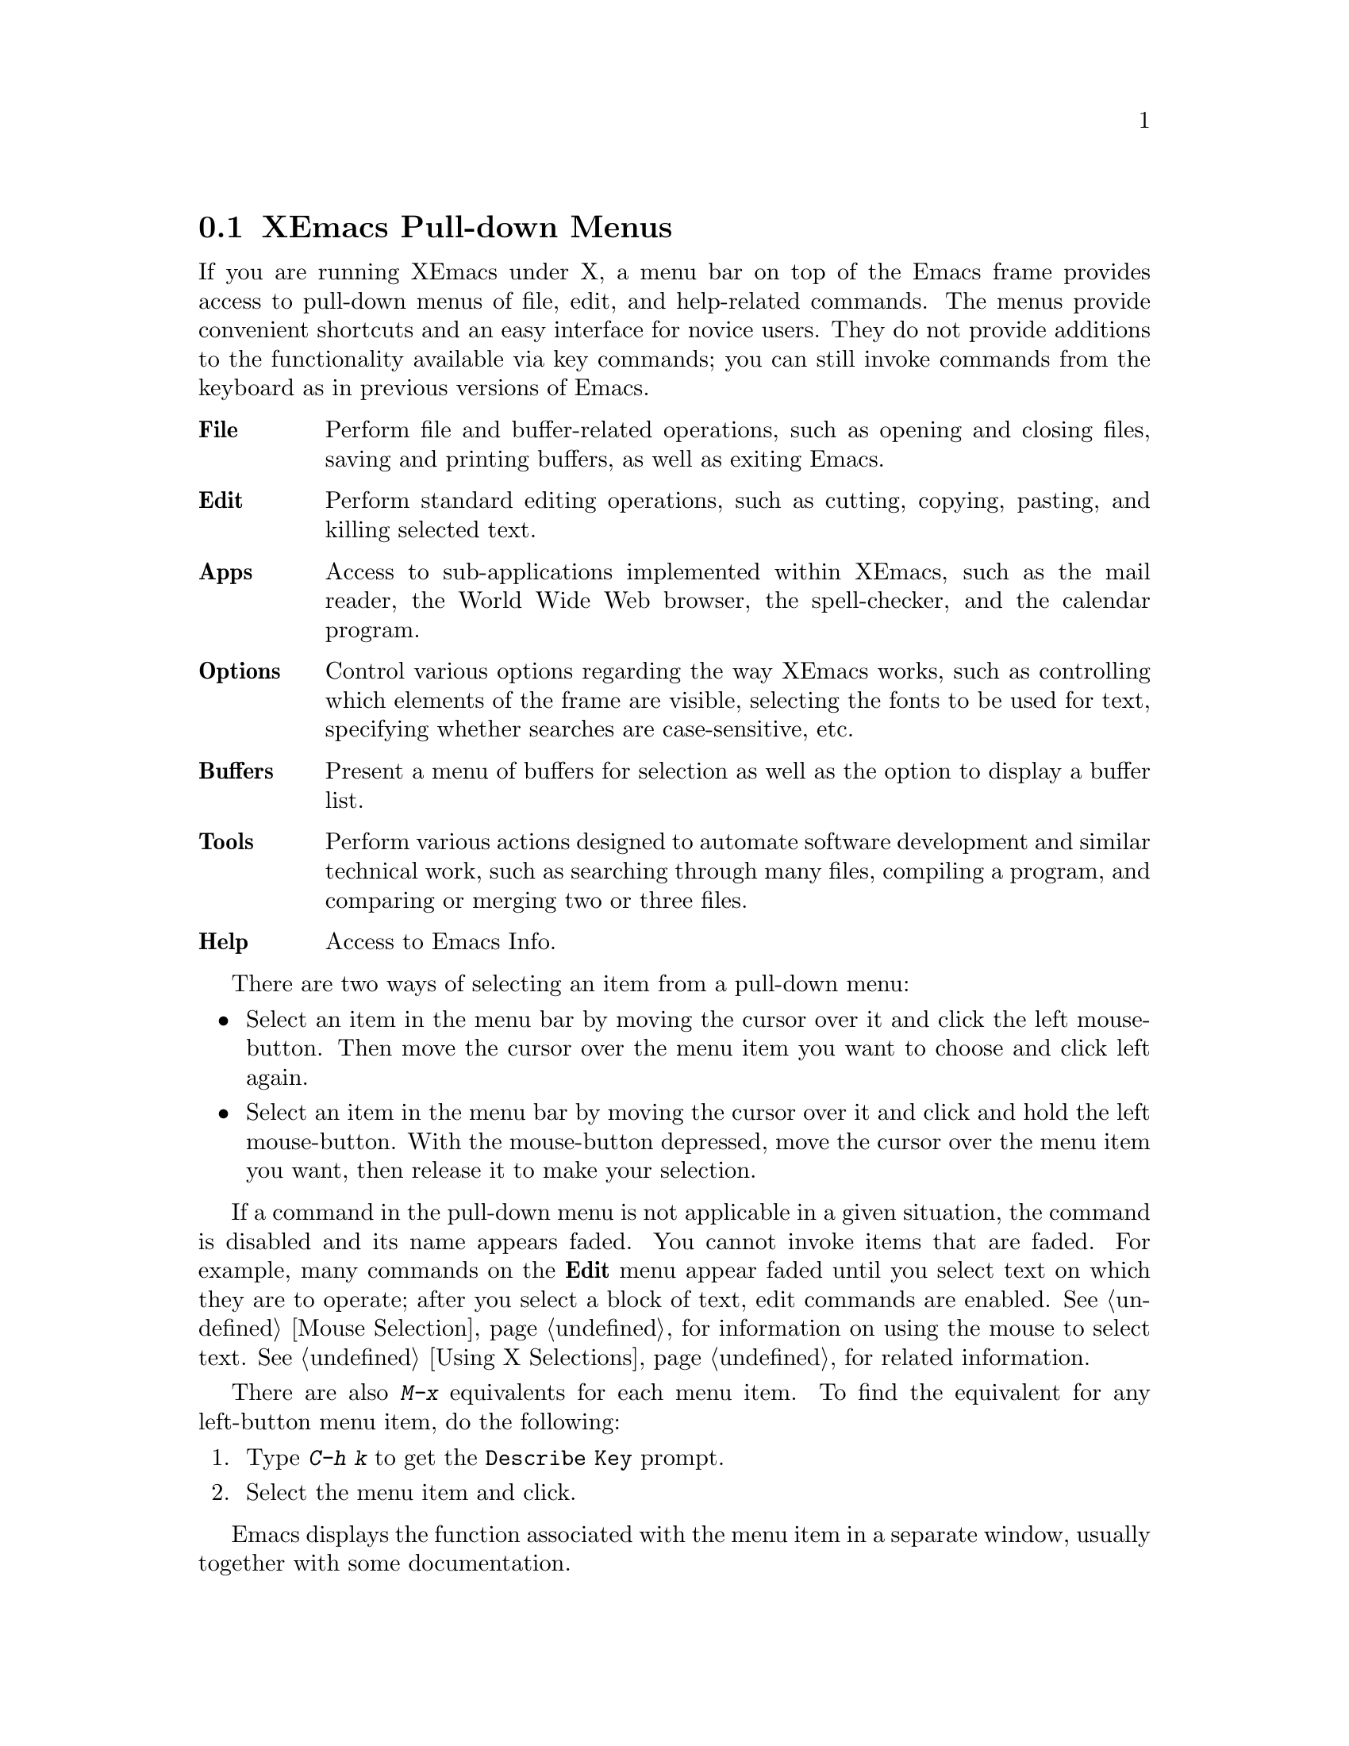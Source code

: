 
@node Pull-down Menus, Entering Emacs, Keystrokes, Top
@comment  node-name,  next,  previous,  up
@section XEmacs Pull-down Menus 

If you are running XEmacs under X, a menu bar on top of the
Emacs frame provides access to pull-down menus of file, edit, and
help-related commands. The menus provide convenient shortcuts and an
easy interface for novice users.  They do not provide additions to the
functionality available via key commands; you can still invoke commands
from the keyboard as in previous versions of Emacs.
        
@table @b
@item File
Perform file and buffer-related operations, such as opening and closing
files, saving and printing buffers, as well as exiting Emacs.
@cindex File menu

@item Edit
Perform standard editing operations, such as 
cutting, copying, pasting, and killing selected text.
@cindex Edit menu

@item Apps
Access to sub-applications implemented within XEmacs, such as the mail
reader, the World Wide Web browser, the spell-checker, and the calendar
program.
@cindex Apps menu

@item Options
Control various options regarding the way XEmacs works, such as controlling
which elements of the frame are visible, selecting the fonts to be used for
text, specifying whether searches are case-sensitive, etc.
@cindex Options menu

@item Buffers
Present a menu of buffers for selection as well as the option to display
a buffer list.
@cindex Buffers menu

@item Tools
Perform various actions designed to automate software development and
similar technical work, such as searching through many files, compiling
a program, and comparing or merging two or three files.
@cindex Tools menu

@item Help
Access to Emacs Info.
@cindex Help menu
@end table
@cindex Pull-down Menus
@cindex menus

There are two ways of selecting an item from a pull-down menu:

@itemize @bullet
@item
Select an item in the menu bar by moving the cursor over it and click the
left mouse-button.  Then move the cursor over the menu item you want to choose
and click left again.
@item
Select an item in the menu bar by moving the cursor over it and click and
hold the left mouse-button.  With the mouse-button depressed, move the
cursor over the menu item you want, then release it to make your selection. 
@end itemize

If a command in the pull-down menu is not applicable in a given
situation, the command is disabled and its name appears faded.  You
cannot invoke items that are faded.  For example, many commands on the
@b{Edit} menu appear faded until you select text on which they are to
operate; after you select a block of text, edit commands are enabled.
@xref{Mouse Selection} for information on using the mouse to select
text.  @xref{Using X Selections} for related information.

There are also @kbd{M-x} equivalents for each menu item.  To find the
equivalent for any left-button menu item, do the following:

@enumerate
@item
Type @kbd{C-h k} to get the @code{Describe Key} prompt. 
@item
Select the menu item and click. 
@end enumerate

Emacs displays the function associated with the menu item in a separate
window, usually together with some documentation. 

@menu
* File Menu::           Items on the File menu.
* Edit Menu::           Items on the Edit menu.
* Apps Menu::		Items on the Apps menu.
* Options Menu::        Items on the Options menu. 
* Buffers Menu::        Information about the Buffers menu.
* Tools Menu::		Items on the Tools menu.
* Help Menu::           Items on the Help menu. 
* Menu Customization::  Adding and removing menu items and related
                        operations.
@end menu

@node File Menu
@subsection The File Menu

@cindex File menu

The @b{File} menu bar item contains the items @b{New Frame}, @b{Open
File...}, @b{Save Buffer}, @b{Save Buffer As...}, @b{Revert Buffer},
@b{Print Buffer}, @b{Delete Frame}, @b{Kill Buffer} and @b{Exit Emacs}
on the pull-down menu.  If you select a menu item, Emacs executes the
equivalent command.

@cindex Open File, New Frame... menu item
@cindex Open File... menu item
@cindex Insert File... menu item
@cindex Save Buffer menu item
@cindex Save Buffer As ... menu item
@cindex Revert Buffer menu item
@cindex Kill Buffer menu item
@cindex Print Buffer menu item
@cindex New Frame menu item
@cindex Delete Frame menu item
@cindex Split Frame
@cindex Un-split (Keep This)
@cindex Un-split (Keep Others)
@cindex Exit Emacs menu item

@table @b
@item Open File, New Frame...
Prompts you for a filename and loads that file into a new buffer in a
new Emacs frame, that is, a new X window running under the same Emacs
process.  You can remove the frame using the @b{Delete Frame} menu
item.  When you remove the last frame, you exit Emacs and are prompted
for confirmation. @refill

@item Open File...
Prompts you for a filename and loads that file into a new buffer. 
@b{Open File...} is equivalent to the Emacs command @code{find-file} (@kbd{C-x
C-f}).@refill 

@item Insert File...
Prompts you for a filename and inserts the contents of that file into
the current buffer.  The file associated with the current buffer is
not changed by this command.  This is equivalent to the Emacs command
@code{insert-file} (@kbd{C-x i}).@refill 

@item Save Buffer 
Writes and saves the current Emacs buffer as the latest
version of the current visited file.  @b{Save Buffer} is equivalent to the
Emacs command @code{save-buffer} (@kbd{C-x C-s}).@refill

@item Save Buffer As... 
Writes and saves the current Emacs buffer to the filename you specify.
@b{Save Buffer As...} is equivalent to the Emacs command
@code{write-file} (@kbd{C-x C-w}).@refill

@item Revert Buffer
Restores the last saved version of the file to the current buffer.  When
you edit a buffer containing a text file, you must save the buffer
before your changes become effective.  Use @b{Revert Buffer} if you do
not want to keep the changes you have made in the buffer.  @b{Revert
Buffer} is equivalent to the Emacs command @code{revert-file} (@kbd{M-x
revert-buffer}).@refill

@item Kill Buffer
Kills the current buffer, prompting you first if there are unsaved
changes.  This is roughly equivalent to the Emacs command 
@code{kill-buffer} (@kbd{C-x k}), except that @code{kill-buffer} 
prompts for the name of a buffer to kill. @refill

@item Print Buffer
Prints a hardcopy of the current buffer.  Equivalent
to the Emacs command @code{print-buffer} (@kbd{M-x print-buffer}).@refill

@item New Frame
Creates a new Emacs frame displaying the @code{*scratch*} buffer.  This
is like the @b{Open File, New Frame...} menu item, except that it does
not prompt for or load a file.@refill

@item Delete Frame 
Allows you to close all but one of the frames created by @b{New Frame}.
If you created several Emacs frames belonging to the same Emacs
process, you can close all but one of them.  When you attempt to close the
last frame, Emacs informs you that you are attempting to delete the
last frame.  You have to choose @b{Exit Emacs} for that.@refill

@item Split Frame
Divides the current window on the current frame into two equal-sized
windows, both displaying the same buffer.  Equivalent to the Emacs
command @code{split-window-vertically} (@kbd{C-x 2}).@refill

@item Un-split (Keep This)
If the frame is divided into multiple windows, this removes all windows
other than the selected one.  Equivalent to the Emacs command
@code{delete-other-windows} (@kbd{C-x 1}).@refill

@item Un-split (Keep Others)
If the frame is divided into multiple windows, this removes the
selected window from the frame, giving the space back to one of the
other windows.  Equivalent to the Emacs command @code{delete-window}
(@kbd{C-x 0}).@refill

@item Exit Emacs
Shuts down (kills) the Emacs process.  Equivalent to the Emacs command
@code{save-buffers-kill-emacs} (@kbd{C-x C-c}).  Before killing the
Emacs process, the system asks which unsaved buffers to save by going through
the list of all buffers in that Emacs process.@refill
@end table

@node Edit Menu
@subsection The Edit Menu
@cindex Edit menu

The @b{Edit} pull-down menu contains the @b{Undo}, @b{Cut}, @b{Copy},
@b{Paste}, and @b{Clear} menu items.  When you select a menu item, Emacs
executes the equivalent command.  Most commands on the @b{Edit} menu
work on a block of text, the X selection.  They appear faded until you
select a block of text (activate a region) with the mouse.  @xref{Using
X Selections}, @pxref{Killing}, and @pxref{Yanking} for more
information.@refill

@c  **** zmacs-regions is on by default these days - jwz
@c
@c Note: By default, you can use the @b{Edit} menu items on the region between
@c point an the mark as well as regions selected with the mouse. To change
@c this behavior, set the variable @code{zmacs-regions} to
@c @code{t}. @xref{Active Regions} for more information.

@cindex Undo menu item
@cindex Cut menu item
@cindex Copy menu item
@cindex Paste menu item
@cindex Clear menu item
@cindex Start Macro Recording menu item
@cindex End Macro Recording menu item
@cindex Execute Last Macro menu item
@table @b
@item Undo 
Undoes the previous command.  @b{Undo} is equivalent to
the Emacs command @code{undo} (@kbd{C-x u}).@refill

@item Cut
Removes the selected text block from the current buffer, makes it the X
clipboard selection, and places it in the kill ring.  Before executing
this command, you have to select a region using Emacs region selection
commands or with the mouse.@refill 

@item Copy 
Makes a selected text block the X clipboard selection, and places it in
the kill ring.  You can select text using one of the Emacs region
selection commands or by selecting a text region with the mouse.@refill

@item Paste 
Inserts the current value of the X clipboard selection in the current
buffer.  Note that this is not necessarily the same as the Emacs
@code{yank} command, because the Emacs kill ring and the X clipboard
selection are not the same thing.  You can paste in text you
have placed in the clipboard using @b{Copy} or @b{Cut}.  You can also
use @b{Paste} to insert text that was pasted into the clipboard from other
applications.

@item Clear
Removes the selected text block from the current buffer but does not
place it in the kill ring or the X clipboard selection. 

@item Start Macro Recording
After selecting this, Emacs will remember every keystroke you type until
@b{End Macro Recording} is selected.  This is the same as the Emacs 
command @code{start-kbd-macro} (@kbd{C-x (}).

@item End Macro Recording
Selecting this tells emacs to stop remembering your keystrokes.  This is
the same as the Emacs command @code{end-kbd-macro} (@kbd{C-x )}).

@item Execute Last Macro
Selecting this item will cause emacs to re-interpret all of the
keystrokes which were saved between selections of the @b{Start Macro
Recording} and @b{End Macro Recording} menu items.  This is the same
as the Emacs command @code{call-last-kbd-macro} (@kbd{C-x e}).
@end table

@node Apps Menu
@subsection The Apps Menu
@cindex Apps menu

The @b{Apps} pull-down menu contains the @b{Read Mail (VM)...}, @b{Read
Mail (MH)...}, @b{Send Mail...}, @b{Usenet News}, @b{Browse the Web},
@b{Gopher}, @b{Spell-Check Buffer} and @b{Emulate VI} menu items,
and the @b{Calendar} and @b{Games} sub-menus.  When you select a menu
item, Emacs executes the equivalent command.  For some of the menu
items, there are sub-menus which you will need to select.

@node Options Menu
@subsection The Options Menu
@cindex Options menu

The @b{Options} pull-down menu contains the @b{Read Only}, @b{Case 
Sensitive Search}, @b{Overstrike}, @b{Auto Delete Selection}, 
@b{Teach Extended Commands}, @b{Syntax Highlighting}, @b{Paren 
Highlighting}, @b{Font}, @b{Size}, @b{Weight}, @b{Buffers Menu 
Length...}, @b{Buffers Sub-Menus} and @b{Save Options} menu items. 
When you select a menu item, Emacs executes the equivalent command. 
For some of the menu items, there are sub-menus which you will need 
to select.

@cindex Read Only menu item
@cindex Case Sensitive Search menu item
@cindex Overstrike menu item
@cindex Auto Delete Selection menu item
@cindex Teach Extended Commands menu item
@cindex Syntax Highlighting menu item
@cindex Paren Highlighting menu item
@cindex Font menu item
@cindex Size menu item
@cindex Weight menu item
@cindex Buffers Menu Length... menu item
@cindex Buffers Sub-Menus menu item
@cindex Save Options
@table @b
@item Read Only
Selecting this item will cause the buffer to visit the file in a 
read-only mode. Changes to the file will not be allowed. This is 
equivalent to the Emacs command @code{toggle-read-only} 
(@kbd{C-x C-q}).

@item Case Sensitive Search
Selecting this item will cause searches to be case-sensitive. If 
its not selected then searches will ignore case. This option is 
local to the buffer.

@item Overstrike
After selecting this item, when you type letters they will replace 
existing text on a one-to-one basis, rather than pushing it to the 
right. At the end of a line, such characters extend the line. Before 
a tab, such characters insert until the tab is filled in. This is the 
same as Emacs command @code{quoted-insert} (@kbd{C-q}).

@item Auto Delete Selection
Selecting this item will cause automatic deletion of the selected 
region. The typed text will replace the selection if the selection 
is active (i.e. if its highlighted). If the option is not selected 
then the typed text is just inserted at the point.

@item Teach Extended Commands
After you  select this item, any time you execute a command with 
@kbd{M-x}which has a shorter keybinding, you will be shown the 
alternate binding before the command executes.

@item Syntax Highlighting
You can customize your @code{.emacs} file to include the font-lock 
mode so that when you select this item, the comments will be 
displayed in one face, strings in another, reserved words in another, 
and so on. When @b{Fonts} is selected, different parts of the program 
will appear in different Fonts. When @b{Colors} is selected, then the 
program will be displayed in different colors. Selecting @b{None} 
causes the program to appear in just one Font and Color. Selecting 
@b{Less} resets the Fonts and Colors to a fast, minimal set of 
decorations. Selecting @b{More} resets the Fonts and Colors to a larger 
set of decorations. For example, if @b{Less} is selected (which is the 
default setting) then you might have all comments in green color. 
Whereas, if @b{More} is selected then a function name in the comments 
themselves might appear in a different Color or Font.@refill

@item Paren Highlighting
After selecting @b{Blink} from this item, if you place the cursor 
on a parenthesis, the matching parenthesis will blink. If you select 
@b{Highlight} and place the cursor on a parenthesis, the whole 
expression of the parenthesis under the cursor will be highlighted. 
Selecting @b{None} will turn off the options (regarding @b{Paren 
Highlighting}) which you had selected earlier.@refill

@item Font
You can select any Font for your program by choosing from one of the 
available Fonts.

@item Size
You can select any size ranging from @b{2} to @b{24} by selecting the 
appropriate option.@refill

@item Weight
You can choose either @b{Bold} or @b{Medium} for the weight.@refill

@item Buffers Menu Length...
Prompts you for the number of buffers to display. Then it will display 
that number of most recently selected buffers.

@item Buffers Sub-Menus
After selection of this item the Buffers menu will contain several 
commands, as submenus of each buffer line. If this item is unselected, 
then there are no submenus for each buffer line, the only command 
available will be selecting that buffer.

@item Save Options
Selecting this item will save the current settings of your Options 
menu to your @code{.emacs} file.
@end table

@node Buffers Menu
@subsection The Buffers Menu
@cindex Buffers menu
The @b{Buffers} menu provides a selection of up to ten buffers and the
item @b{List All Buffers}, which provides a Buffer List. @xref{List
Buffers} for more information.  

@node Tools Menu
@subsection The Tools Menu
@cindex Tools menu

The @b{Tools} pull-down menu contains the @b{Grep...}, @b{Compile...},
@b{Shell Command...}, @b{Shell Command on Region...}, @b{Debug(GDB)...}
and @b{Debug(DBX)...} menu items, and the @b{Compare}, @b{Merge},
@b{Apply Patch} and @b{Tags} sub-menus.  When you select a menu item,
Emacs executes the equivalent command.  For some of the menu items,
there are sub-menus which you will need to select.

@node Help Menu
@subsection The Help Menu
@cindex Help menu

The Help Menu gives you access to Emacs Info and provides a menu
equivalent for each of the choices you have when using @kbd{C-h}. 
@xref{Help} for more information. 

The Help menu also gives access to UNIX online manual pages via the
@b{UNIX Manual Page} option.  

@node Menu Customization
@subsection Customizing XEmacs Menus

You can customize any of the pull-down menus by adding or removing menu
items and disabling or enabling existing menu items.
 
The following functions are available: 
@table @kbd
@item add-menu: @var{(menu-path menu-name menu-items &optional before)}
Add a menu to the menu bar or one of its submenus.
@item add-menu-item: @var{(menu-path item-name function enabled-p
&optional before)}
Add a menu item to a menu, creating the menu first if necessary.
@item delete-menu-item: @var{(path)}
Remove the menu item defined by @var{path} from the menu hierarchy.
@item disable-menu-item: @var{(path)}
Disable the specified menu item.
@item enable-menu-item: @var{(path)}
Enable the specified previously disabled menu item.
@item relabel-menu-item: @var{(path new-name)}
Change the string of the menu item specified by @var{path} to
@var{new-name}.

@end table

@findex add-menu
@cindex adding menus
Use the function @code{add-menu} to add a new menu or submenu.
If a menu or submenu of the given name exists already, it is changed.

@var{menu-path} identifies the menu under which the new menu should be
inserted.  It is a list of strings; for example, @code{("File")} names
the top-level @b{File} menu.  @code{("File" "Foo")} names a hypothetical
submenu of @b{File}.  If @var{menu-path} is @code{nil}, the menu is
added to the menu bar itself.

@var{menu-name} is the string naming the menu to be added.  

@var{menu-items} is a list of menu item descriptions.  Each menu item
should be a vector of three elements:

@itemize @bullet
@item 
A string, which is the name of the menu item
@item 
A symbol naming a command, or a form to evaluate
@item 
@code{t} or @code{nil} to indicate whether the item is selectable
@end itemize

The optional argument @var{before} is the name of the menu before which
the new menu or submenu should be added.  If the menu is already
present, it is not moved.

@findex add-menu-item
@cindex adding menu items
The function @code{add-menu-item} adds a menu item to the specified
menu, creating the menu first if necessary.  If the named item already
exists, the menu remains unchanged.

@var{menu-path} identifies the menu into which the new menu item should
be inserted.  It is a list of strings; for example, @code{("File")}
names the top-level @b{File} menu.  @code{("File" "Foo")} names a
hypothetical submenu of @b{File}.

@var{item-name} is the string naming the menu item to add.

@var{function} is the command to invoke when this menu item is selected.
If it is a symbol, it is invoked with @code{call-interactively}, in the
same way that functions bound to keys are invoked.  If it is a list, the
list is simply evaluated.

@var{enabled-p} controls whether the item is selectable or not.
It should be @code{t}, @code{nil}, or a form to evaluate to decide.  
This form will be evaluated just before the menu is displayed, and 
the menu item will be selectable if that form returns non-@code{nil}.

For example, to make the @code{rename-file} command available from the
@b{File} menu, use the following code:

@example
(add-menu-item '("File") "Rename File" 'rename-file t)
@end example

To add a submenu of file management commands using a @b{File Management}
item, use the following code: 

@example
(add-menu-item '("File" "File Management") "Copy File" 'copy-file t)
(add-menu-item '("File" "File Management") "Delete File" 'delete-file t)
(add-menu-item '("File" "File Management") "Rename File" 'rename-file t)
@end example

The optional @var{before} argument is the name of a menu item before
which the new item should be added.  If the item is already present, it
is not moved.

@findex delete-menu-item
@cindex deleting menu items
To remove a specified menu item from the menu hierarchy, use
@code{delete-menu-item}.

@var{path} is a list of strings that identify the position of the menu
item in the menu hierarchy.  @code{("File" "Save")} means the menu item
called @b{Save} under the top level @b{File} menu.  @code{("Menu" "Foo"
"Item")} means the menu item called @b{Item} under the @b{Foo} submenu
of @b{Menu}.

@findex disable-menu-item
@findex enable-menu-item
@cindex enabling menu items
@cindex disabling menu items

To disable a menu item, use @code{disable-menu-item}.  The disabled
menu item is grayed and can no longer be selected.  To make the
item selectable again, use @code{enable-menu-item}.
@code{disable-menu-item} and @code{enable-menu-item} both have the
argument @var{path}.

@findex relabel-menu-item
@cindex changing menu items
To change the string of the specified menu item, use
@code{relabel-menu-item}. This function also takes the argument @var{path}.

@var{new-name} is the string to which the menu item will be changed.
